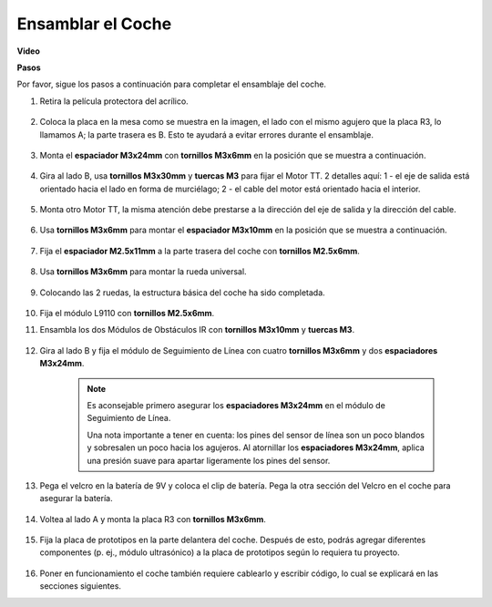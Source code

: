 .. _car_assemble:

Ensamblar el Coche
=====================

**Video**

.. raw:: html
    
    <iframe width="600" height="400" src="https://www.youtube.com/embed/pdn3gko3C30?si=G397ah7ribyDX4TY" title="YouTube video player" frameborder="0" allow="accelerometer; autoplay; clipboard-write; encrypted-media; gyroscope; picture-in-picture; web-share" allowfullscreen></iframe>

**Pasos**

Por favor, sigue los pasos a continuación para completar el ensamblaje del coche.

1. Retira la película protectora del acrílico.

    .. image:: img/IMG_9118.JPG

2. Coloca la placa en la mesa como se muestra en la imagen, el lado con el mismo agujero que la placa R3, lo llamamos A; la parte trasera es B. Esto te ayudará a evitar errores durante el ensamblaje.

    .. image:: img/IMG_9145.JPG

#. Monta el **espaciador M3x24mm** con **tornillos M3x6mm** en la posición que se muestra a continuación.

    .. image:: img/IMG_9151.JPG

#. Gira al lado B, usa **tornillos M3x30mm** y **tuercas M3** para fijar el Motor TT. 2 detalles aquí: 1 - el eje de salida está orientado hacia el lado en forma de murciélago; 2 - el cable del motor está orientado hacia el interior.

    .. image:: img/IMG_9153.JPG

#. Monta otro Motor TT, la misma atención debe prestarse a la dirección del eje de salida y la dirección del cable.

    .. image:: img/IMG_9154.JPG

#. Usa **tornillos M3x6mm** para montar el **espaciador M3x10mm** en la posición que se muestra a continuación.

    .. image:: img/IMG_9157.JPG

#. Fija el **espaciador M2.5x11mm** a la parte trasera del coche con **tornillos M2.5x6mm**.

    .. image:: img/IMG_9174.JPG

#. Usa **tornillos M3x6mm** para montar la rueda universal.

    .. image:: img/IMG_9175.JPG

#. Colocando las 2 ruedas, la estructura básica del coche ha sido completada.

    .. image:: img/IMG_9179.JPG

#.  Fija el módulo L9110 con **tornillos M2.5x6mm**.

    .. image:: img/IMG_9182.JPG

#. Ensambla los dos Módulos de Obstáculos IR con **tornillos M3x10mm** y **tuercas M3**.

    .. image:: img/IMG_9185.JPG

#. Gira al lado B y fija el módulo de Seguimiento de Línea con cuatro **tornillos M3x6mm** y dos **espaciadores M3x24mm**.

    .. note::
        Es aconsejable primero asegurar los **espaciadores M3x24mm** en el módulo de Seguimiento de Línea.

        Una nota importante a tener en cuenta: los pines del sensor de línea son un poco blandos y sobresalen un poco hacia los agujeros. Al atornillar los **espaciadores M3x24mm**, aplica una presión suave para apartar ligeramente los pines del sensor.

    .. image:: img/IMG_9186.JPG

#. Pega el velcro en la batería de 9V y coloca el clip de batería. Pega la otra sección del Velcro en el coche para asegurar la batería.

    .. image:: img/IMG_9189.JPG

#. Voltea al lado A y monta la placa R3 con **tornillos M3x6mm**.

    .. image:: img/IMG_9196.JPG

#. Fija la placa de prototipos en la parte delantera del coche. Después de esto, podrás agregar diferentes componentes (p. ej., módulo ultrasónico) a la placa de prototipos según lo requiera tu proyecto.

    .. image:: img/IMG_9197.JPG

#. Poner en funcionamiento el coche también requiere cablearlo y escribir código, lo cual se explicará en las secciones siguientes.
